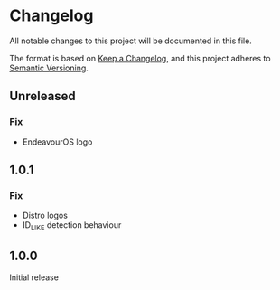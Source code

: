 * Changelog

All notable changes to this project will be documented in this file.

The format is based on [[https://keepachangelog.com/en/1.0.0/][Keep a Changelog]], and this project adheres to [[https://semver.org/spec/v2.0.0.html][Semantic Versioning]].

** Unreleased
*** Fix
- EndeavourOS logo

** 1.0.1
*** Fix
- Distro logos
- ID_LIKE detection behaviour

** 1.0.0
Initial release
